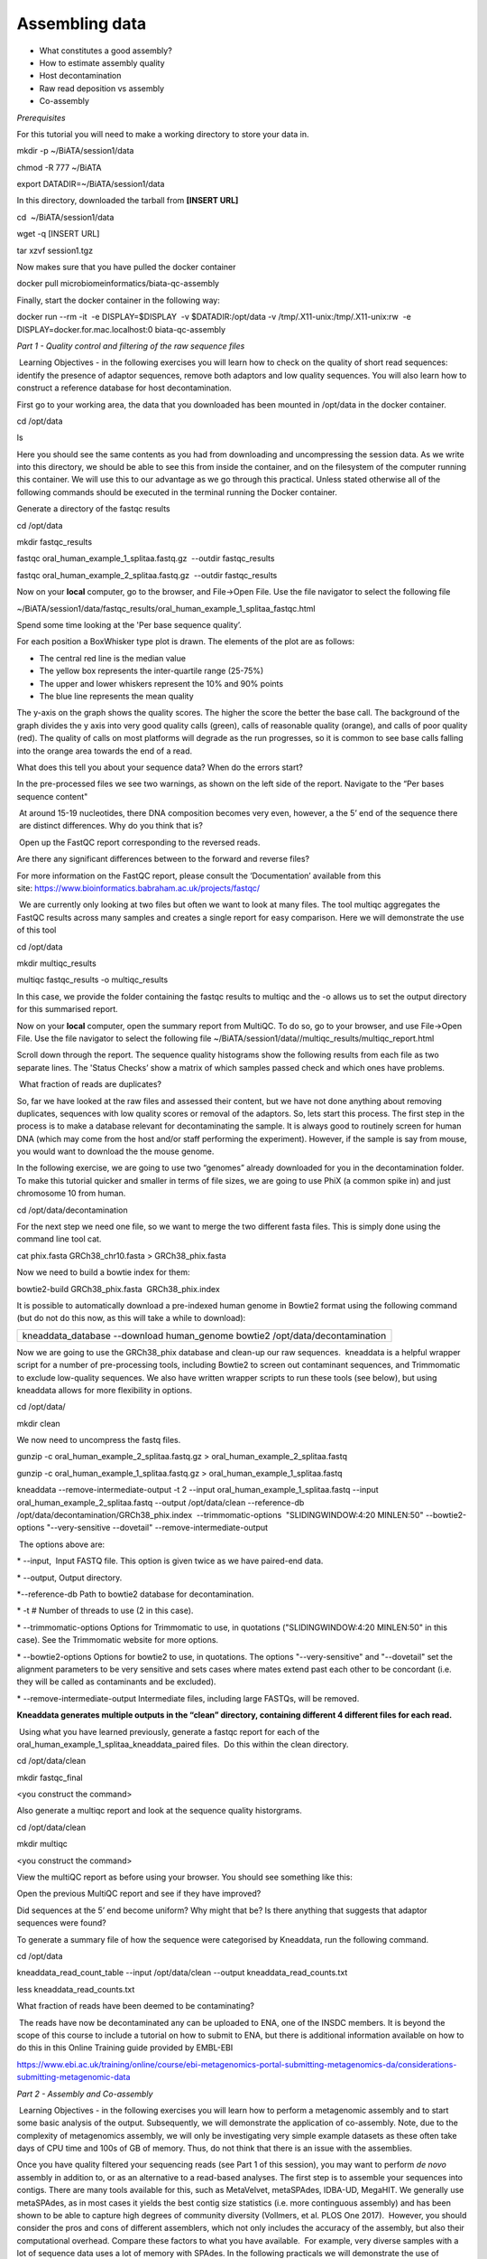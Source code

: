 ***************
Assembling data
***************

- What constitutes a good assembly?
- How to estimate assembly quality
- Host decontamination
- Raw read deposition vs assembly
- Co-assembly

*Prerequisites*

For this tutorial you will need to make a working directory to store
your data in. 

mkdir -p ~/BiATA/session1/data

chmod -R 777 ~/BiATA

export DATADIR=~/BiATA/session1/data 

In this directory, downloaded the tarball from **[INSERT URL]**

cd  ~/BiATA/session1/data

wget -q [INSERT URL]

tar xzvf session1.tgz

Now makes sure that you have pulled the docker container

docker pull microbiomeinformatics/biata-qc-assembly

Finally, start the docker container in the following way:

docker run --rm -it  -e DISPLAY=$DISPLAY  -v $DATADIR:/opt/data -v
/tmp/.X11-unix:/tmp/.X11-unix:rw  -e
DISPLAY=docker.for.mac.localhost:0 biata-qc-assembly

*Part 1 - Quality control and filtering of the raw sequence files*

|image1| Learning Objectives - in the following exercises you will learn
how to check on the quality of short read sequences: identify the
presence of adaptor sequences, remove both adaptors and low quality
sequences. You will also learn how to construct a reference database for
host decontamination. 

|image2|\ First go to your working area, the data that you downloaded
has been mounted in /opt/data in the docker container.

cd /opt/data

ls

|image3|\ Here you should see the same contents as you had from
downloading and uncompressing the session data. As we write into this
directory, we should be able to see this from inside the container, and
on the filesystem of the computer running this container. We will use
this to our advantage as we go through this practical. Unless stated
otherwise all of the following commands should be executed in the
terminal running the Docker container.

|image4|\ Generate a directory of the fastqc results

cd /opt/data

mkdir fastqc_results

fastqc oral_human_example_1_splitaa.fastq.gz  --outdir fastqc_results

fastqc oral_human_example_2_splitaa.fastq.gz  --outdir fastqc_results

|image5|\ Now on your **local** computer, go to the browser, and
File->Open File. Use the file navigator to select the following file

~/BiATA/session1/data/fastqc_results/oral_human_example_1_splitaa_fastqc.html

|image6|

Spend some time looking at the 'Per base sequence quality’. 

|image7|\ For each position a BoxWhisker type plot is drawn. The
elements of the plot are as follows:

-  The central red line is the median value

-  The yellow box represents the inter-quartile range (25-75%)

-  The upper and lower whiskers represent the 10% and 90% points

-  The blue line represents the mean quality

The y-axis on the graph shows the quality scores. The higher the score
the better the base call. The background of the graph divides the y axis
into very good quality calls (green), calls of reasonable quality
(orange), and calls of poor quality (red). The quality of calls on most
platforms will degrade as the run progresses, so it is common to see
base calls falling into the orange area towards the end of a read.

|image8|\ What does this tell you about your sequence data? When do the
errors start? 

In the pre-processed files we see two warnings, as shown on the left
side of the report. Navigate to the “Per bases sequence content"

|image9| 

|image10| At around 15-19 nucleotides, there DNA composition becomes
very even, however, a the 5’ end of the sequence there  are distinct
differences. Why do you think that is?

|image11| Open up the FastQC report corresponding to the reversed
reads. 

|image12|\ Are there any significant differences between to the forward
and reverse files?

For more information on the FastQC report, please consult the
‘Documentation’ available from this
site: https://www.bioinformatics.babraham.ac.uk/projects/fastqc/

|image13| We are currently only looking at two files but often we want
to look at many files. The tool multiqc aggregates the FastQC results
across many samples and creates a single report for easy comparison.
Here we will demonstrate the use of this tool

cd /opt/data

mkdir multiqc_results

multiqc fastqc_results -o multiqc_results

In this case, we provide the folder containing the fastqc results to
multiqc and the -o allows us to set the output directory for this
summarised report.

|image14|\ Now on your **local** computer, open the summary report from
MultiQC. To do so, go to your browser, and use File->Open File. Use the
file navigator to select the following file
~/BiATA/session1/data//multiqc_results/multiqc_report.html

|image15|

|image16|\ Scroll down through the report. The sequence quality
histograms show the following results from each file as two separate
lines. The 'Status Checks’ show a matrix of which samples passed check
and which ones have problems. 

|image17| What fraction of reads are duplicates? 

|image18|\ So, far we have looked at the raw files and assessed their
content, but we have not done anything about removing duplicates,
sequences with low quality scores or removal of the adaptors. So, lets
start this process. The first step in the process is to make a database
relevant for decontaminating the sample. It is always good to routinely
screen for human DNA (which may come from the host and/or staff
performing the experiment). However, if the sample is say from mouse,
you would want to download the the mouse genome. 

|image19|\ In the following exercise, we are going to use two “genomes”
already downloaded for you in the decontamination folder. To make this
tutorial quicker and smaller in terms of file sizes, we are going to use
PhiX (a common spike in) and just chromosome 10 from human.  

cd /opt/data/decontamination

For the next step we need one file, so we want to merge the two
different fasta files. This is simply done using the command line tool
cat.

cat phix.fasta GRCh38_chr10.fasta > GRCh38_phix.fasta

Now we need to build a bowtie index for them:

bowtie2-build GRCh38_phix.fasta  GRCh38_phix.index  

|image20|\ It is possible to automatically download a pre-indexed human
genome in Bowtie2 format using the following command (but do not do this
now, as this will take a while to download):

+----------------------------------------------------------------------+
| kneaddata_database --download human_genome bowtie2                   |
| /opt/data/decontamination                                            |
+----------------------------------------------------------------------+

|image21|\ Now we are going to use the GRCh38_phix database and clean-up
our raw sequences.  kneaddata is a helpful wrapper script for a number
of pre-processing tools, including Bowtie2 to screen out contaminant
sequences, and Trimmomatic to exclude low-quality sequences. We also
have written wrapper scripts to run these tools (see below), but using
kneaddata allows for more flexibility in options.

cd /opt/data/

mkdir clean

We now need to uncompress the fastq files. 

gunzip -c oral_human_example_2_splitaa.fastq.gz >
oral_human_example_2_splitaa.fastq

gunzip -c oral_human_example_1_splitaa.fastq.gz >
oral_human_example_1_splitaa.fastq

kneaddata --remove-intermediate-output -t 2 --input
oral_human_example_1_splitaa.fastq --input
oral_human_example_2_splitaa.fastq --output /opt/data/clean
--reference-db /opt/data/decontamination/GRCh38_phix.index
 --trimmomatic-options  "SLIDINGWINDOW:4:20 MINLEN:50" --bowtie2-options
"--very-sensitive --dovetail" --remove-intermediate-output

|image22| The options above are:

\* --input,  Input FASTQ file. This option is given twice as we have
paired-end data.

\* --output, Output directory.

\*--reference-db Path to bowtie2 database for decontamination.

\* -t # Number of threads to use (2 in this case).

\* --trimmomatic-options Options for Trimmomatic to use, in quotations
("SLIDINGWINDOW:4:20 MINLEN:50" in this case). See the Trimmomatic
website for more options.

\* --bowtie2-options Options for bowtie2 to use, in quotations. The
options "--very-sensitive" and "--dovetail" set the alignment parameters
to be very sensitive and sets cases where mates extend past each other
to be concordant (i.e. they will be called as contaminants and be
excluded).

\* --remove-intermediate-output Intermediate files, including large
FASTQs, will be removed.

**Kneaddata generates multiple outputs in the “clean” directory,
containing different 4 different files for each read.**

|image23| Using what you have learned previously, generate a fastqc
report for each of the oral_human_example_1_splitaa_kneaddata_paired
files.  Do this within the clean directory.

cd /opt/data/clean

mkdir fastqc_final

<you construct the command>

|image24|\ Also generate a multiqc report and look at the sequence
quality historgrams. 

cd /opt/data/clean

mkdir multiqc

<you construct the command>

|image25|\ View the multiQC report as before using your browser. You
should see something like this:

|image26|

|image27|\ Open the previous MultiQC report and see if they have
improved? 

|image28|\ Did sequences at the 5’ end become uniform? Why might that
be? Is there anything that suggests that adaptor sequences were found? 

|image29|\ To generate a summary file of how the sequence were
categorised by Kneaddata, run the following command.  

cd /opt/data

kneaddata_read_count_table --input /opt/data/clean --output
kneaddata_read_counts.txt

less kneaddata_read_counts.txt

|image30|\ What fraction of reads have been deemed to be contaminating?

|image31| The reads have now be decontaminated any can be uploaded to
ENA, one of the INSDC members. It is beyond the scope of this course to
include a tutorial on how to submit to ENA, but there is additional
information available on how to do this in this Online Training guide
provided by EMBL-EBI

https://www.ebi.ac.uk/training/online/course/ebi-metagenomics-portal-submitting-metagenomics-da/considerations-submitting-metagenomic-data

*Part 2 - Assembly and Co-assembly*

|image32| Learning Objectives - in the following exercises you will
learn how to perform a metagenomic assembly and to start some basic
analysis of the output. Subsequently, we will demonstrate the
application of co-assembly. Note, due to the complexity of metagenomics
assembly, we will only be investigating very simple example datasets as
these often take days of CPU time and 100s of GB of memory. Thus, do not
think that there is an issue with the assemblies.

Once you have quality filtered your sequencing reads (see Part 1 of this
session), you may want to perform *de novo* assembly in addition to, or
as an alternative to a read-based analyses. The first step is to
assemble your sequences into contigs. There are many tools available for
this, such as MetaVelvet, metaSPAdes, IDBA-UD, MegaHIT. We generally use
metaSPAdes, as in most cases it yields the best contig size statistics
(i.e. more continguous assembly) and has been shown to be able to
capture high degrees of community diversity (Vollmers, et al. PLOS One
2017).  However, you should consider the pros and cons of different
assemblers, which not only includes the accuracy of the assembly, but
also their computational overhead. Compare these factors to what you
have available.  For example, very diverse samples with a lot of
sequence data uses a lot of memory with SPAdes. In the following
practicals we will demonstrate the use of metaSPAdes on a small sample
and the use of MegaHIT for performing co-assembly.

|image33| Using the sequences that you have previously QC-ed, run
metaspades. To make things faster, we are going to turn-off metaspades
own read error correction method, by specifying the command
--only-assembler. 

cd /opt/data

mkdir assembly

metaspades.py    -t    2    --only-assembler    -m    10    -1  
/opt/data/clean/oral_human_example_1_splitaa_kneaddata_paired_1.fastq    -2    /opt/data/clean/oral_human_example_1_splitaa_kneaddata_paired_2.fastq    -o    /opt/data/assembly

|image34| This takes about 1 hour to complete. 

|image35| Once this completes, we can investigate the assembly. The
first step is to simply look at the contigs.fasta file.  

Now take the first 40 lines of the sequence and perform a blast search
at NCBI (https://blast.ncbi.nlm.nih.gov/Blast.cgi, choose
Nucleotide:Nucleotide from the set of options). Leave all other options
as default on the search page. To select the first 40 lines of sequence
perform the following:

head -41 contigs.fasta

|image36|

|image37| Which species do you think this sequence may be coming from?
Does this make sense as a human oral bacteria? Are you surprised by this
result at all?  

|image38|\ Now let us consider some statistics about the entire assembly

cd /opt/data/assembly

assembly_stats scaffolds.fasta

|image39| This will output two simple tables in JSON format, but it is
fairly simple to read. There is a section that corresponds to the
scaffolds in the assembly and a section that corresponds to the contigs.

|image40| What is the length of longest and shortest contigs? 

|image41| What is the N50 of the assembly? Given that are input
sequences were ~150bp long paired-end sequences, what does this tell you
about the assembly?

|image42| N50 is a measure to describe the quality of assembled genomes
that are fragmented in contigs of different length.  We can apply this
with some caution to metagenomes, where we can use it to crudely assess
the contig length that covers 50% of the total assembly.  Essentially
the longer the better, but this only makes sense when thinking about
alike metagenomes. Note, N10 is the minimum contig length to cover 10
percent of the metagenome. N90 is the minimum contig length to cover 90
percent of the metagenome.

|image43| Bandage (a Bioinformatics Application for Navigating De novo
Assembly Graphs Easily), is a program that creates interactive
visualisations of assembly graphs. They can be useful for finding
sections of the graph, such as rRNA, or to try to find parts of a
genome. Note, you can install Bandage on your local system. With
Bandage, you can zoom and pan around the graph and search for sequences,
plus much more. The following guide allows you to look at the assembly
graph.  Normally, I would recommend looking at the ‘
assembly_graph.fastg, but our assembly is quite fragmented, so we will
load up the assembly_graph_after_simplification.gfa.   

|image44|\ At the terminal, type 

Bandage

In the the Bandage GUI perform the following

Select File->Load graph

Navigate to  /opt/data/assembly and select
on assembly_graph_after_simplification.gfa

Once loaded, you need to draw the graph. To do so, under the “Graph
drawing” panel on the left side perform the following:

Set Scope to 'Entire graph'

The click on Draw graph

|image45| Use the sliders in the main panel to move around and look at
each distinct part of the assembly graph.

|image46| Can you find any large, complex parts of the graph? If so,
what do they look like. 

|image47|\ In this particular sample, we believe that strains related to
the species *Rothia dentocariosa,* a Gram-positive, round- to rod-shaped
bacteria that is part of the normal community of microbes residing in
the mouth and respiratory tract, should be present in our sample. While
this is a tiny dataset, lets try to see if there is evidence for this
genome. To do so, we will search the *R. dentocariosa* genome against
the assembly graph.

To do so, go to the “BLAST” panel on the left side of the GUI.

Step 1 - Select Create/view BLAST search, this will open a new window

Step 2 - select build Blast database

Step 3 - Load from FASTA file -> navigate to the genome folder
/opt/data/genome and select GCA_000164695.fasta

Step 4 - modify the  blast filters to 95% identity

Step 6 - run blast

Step 7 - close this window

To visualise just these hits, go back to "Graph drawing” panel. 

Set Scope to ‘Around BLAST hits’

Set Distance 2

The click on Draw graph

You should then see something like this:

|image48|

 Lorna STOP

|image49| In the following steps of this exercise, we will look at
performing co-assembly of multiple datasets. Due to computational
limitations, we can only look a example datasets.  However, the
principles are the same. We have also pre-calculated some assemblies for
you. In the co-assembly directory, there are already 2 assemblies.  We
have a single paired-end assembly. 

megahit -1
clean_other/oral_human_example_1_splitac_kneaddata_paired_1.fastq -2
clean_other/oral_human_example_1_splitac_kneaddata_paired_1.fastq -o
coassembly/assembly1 -t 2 --k-list 23,51,77 

|image50|\ Now run the assembly_stats on the contigs for this assembly.

cd /opt/data

assembly_stats coassembly/assembly1/final.contigs.fa

|image51|\ How do these differ to the ones you generated previously?
What may account for these differences?

|image52| We have also generated the first coassembly using MegaHIT.
This was produced using the following command.  To specify the files, we
put all of the forward file as a comma separated list, and all of the
reversed as a comma separated list, which should be ordered that same in
both, such that the mate pairs match up.

 

cd /opt/data

megahit -1
clean_other/oral_human_example_1_splitac_kneaddata_paired_1.fastq,clean_other/oral_human_example_1_splitab_kneaddata_paired_1.fastq
-2
clean_other/oral_human_example_1_splitac_kneaddata_paired_1.fastq,clean_other/oral_human_example_1_splitab_kneaddata_paired_2.fastq -o
coassembly/assembly2 -t 2 --k-list 23,51,77 

|image53|\ Now perform another co-assembly, depending on the computer
you have, either change one of the previous fastq files for the 

 

megahit -1
clean_other/oral_human_example_1_splitab_kneaddata_paired_1.fastq,clean_other/oral_human_example_1_splitac_kneaddata_paired_1.fastq,clean/oral_human_example_1_splitaa_kneaddata_paired_1.fastq
-2
clean_other/oral_human_example_1_splitab_kneaddata_paired_2.fastq,clean_other/oral_human_example_1_splitac_kneaddata_paired_2.fastq,clean/oral_human_example_1_splitaa_kneaddata_paired_2.fastq
-o coassembly/assembly3 -t 2 --k-list 23,51,77   

|image54| This takes about 20-30 minutes. Also, if you are using a
laptop, make sure that it does not go into standby mode.

|image55| You should now have three different assemblies, two provide
and one generated by yourselves. Now let us compare the assemblies.

cd /opt/data

assembly_stats coassembly/assembly1/final.contigs.fa

assembly_stats coassembly/assembly2/final.contigs.fa

assembly_stats coassembly/assembly3/final.contigs.fa

|image56| We only have contigs.fa from MegaHIT, so the contigs and
scaffold sections are the same.

|image57|\ Has the assembly improved? If so how?

.. |image1| image:: media/info.png
   :width: 0.26667in
   :height: 0.26667in
.. |image2| image:: media/action.png
   :width: 0.1in
   :height: 0.1in
.. |image3| image:: media/info.png
   :width: 0.26667in
   :height: 0.26667in
.. |image4| image:: media/action.png
   :width: 0.26667in
   :height: 0.26667in
.. |image5| image:: media/action.png
   :width: 0.26667in
   :height: 0.26667in
.. |image6| image:: media/question.png
   :width: 6.26389in
   :height: 4.30833in
.. |image7| image:: media/info.png
   :width: 0.26667in
   :height: 0.26667in
.. |image8| image:: media/image4.png
   :width: 0.26667in
   :height: 0.26667in
.. |image9| image:: media/image5.png
   :width: 6.26389in
   :height: 4.30833in
.. |image10| image:: media/image4.png
   :width: 0.26667in
   :height: 0.26667in
.. |image11| image:: media/action.png
   :width: 0.26667in
   :height: 0.26667in
.. |image12| image:: media/image4.png
   :width: 0.26667in
   :height: 0.26667in
.. |image13| image:: media/action.png
   :width: 0.26667in
   :height: 0.26667in
.. |image14| image:: media/action.png
   :width: 0.26667in
   :height: 0.26667in
.. |image15| image:: media/image6.png
   :width: 6.26389in
   :height: 4.30833in
.. |image16| image:: media/action.png
   :width: 0.26667in
   :height: 0.26667in
.. |image17| image:: media/image4.png
   :width: 0.26667in
   :height: 0.26667in
.. |image18| image:: media/info.png
   :width: 0.26667in
   :height: 0.26667in
.. |image19| image:: media/action.png
   :width: 0.26667in
   :height: 0.26667in
.. |image20| image:: media/info.png
   :width: 0.26667in
   :height: 0.26667in
.. |image21| image:: media/action.png
   :width: 0.26667in
   :height: 0.26667in
.. |image22| image:: media/info.png
   :width: 0.26667in
   :height: 0.26667in
.. |image23| image:: media/action.png
   :width: 0.26667in
   :height: 0.26667in
.. |image24| image:: media/action.png
   :width: 0.26667in
   :height: 0.26667in
.. |image25| image:: media/action.png
   :width: 0.26667in
   :height: 0.26667in
.. |image26| image:: media/image7.png
   :width: 6.26389in
   :height: 4.30833in
.. |image27| image:: media/image4.png
   :width: 0.26667in
   :height: 0.26667in
.. |image28| image:: media/image4.png
   :width: 0.26667in
   :height: 0.26667in
.. |image29| image:: media/action.png
   :width: 0.26667in
   :height: 0.26667in
.. |image30| image:: media/image4.png
   :width: 0.26667in
   :height: 0.26667in
.. |image31| image:: media/info.png
   :width: 0.26667in
   :height: 0.26667in
.. |image32| image:: media/info.png
   :width: 0.26667in
   :height: 0.26667in
.. |image33| image:: media/action.png
   :width: 0.26667in
   :height: 0.26667in
.. |image34| image:: media/info.png
   :width: 0.26667in
   :height: 0.26667in
.. |image35| image:: media/action.png
   :width: 0.26667in
   :height: 0.26667in
.. |image36| image:: media/image8.png
   :width: 6.26389in
   :height: 3.86181in
.. |image37| image:: media/image4.png
   :width: 0.26667in
   :height: 0.26667in
.. |image38| image:: media/action.png
   :width: 0.26667in
   :height: 0.26667in
.. |image39| image:: media/info.png
   :width: 0.26667in
   :height: 0.26667in
.. |image40| image:: media/image4.png
   :width: 0.26667in
   :height: 0.26667in
.. |image41| image:: media/image4.png
   :width: 0.26667in
   :height: 0.26667in
.. |image42| image:: media/info.png
   :width: 0.26667in
   :height: 0.26667in
.. |image43| image:: media/action.png
   :width: 0.26667in
   :height: 0.26667in
.. |image44| image:: media/action.png
   :width: 0.26667in
   :height: 0.26667in
.. |image45| image:: media/action.png
   :width: 0.26667in
   :height: 0.26667in
.. |image46| image:: media/image4.png
   :width: 0.26667in
   :height: 0.26667in
.. |image47| image:: media/action.png
   :width: 0.26667in
   :height: 0.26667in
.. |image48| image:: media/image9.png
   :width: 6.26389in
   :height: 3.67569in
.. |image49| image:: media/info.png
   :width: 0.26667in
   :height: 0.26667in
.. |image50| image:: media/action.png
   :width: 0.26667in
   :height: 0.26667in
.. |image51| image:: media/image4.png
   :width: 0.26667in
   :height: 0.26667in
.. |image52| image:: media/info.png
   :width: 0.26667in
   :height: 0.26667in
.. |image53| image:: media/action.png
   :width: 0.26667in
   :height: 0.26667in
.. |image54| image:: media/info.png
   :width: 0.26667in
   :height: 0.26667in
.. |image55| image:: media/action.png
   :width: 0.26667in
   :height: 0.26667in
.. |image56| image:: media/info.png
   :width: 0.26667in
   :height: 0.26667in
.. |image57| image:: media/image4.png
   :width: 0.26667in
   :height: 0.26667in

